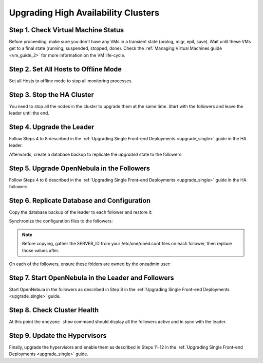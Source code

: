 .. _upgrade_ha:

================================================================================
Upgrading High Availability Clusters
================================================================================

Step 1. Check Virtual Machine Status
================================================================================

Before proceeding, make sure you don't have any VMs in a transient state (prolog, migr, epil, save). Wait until these VMs get to a final state (running, suspended, stopped, done). Check the :ref:`Managing Virtual Machines guide <vm_guide_2>` for more information on the VM life-cycle.

Step 2. Set All Hosts to Offline Mode
================================================================================

Set all Hosts to offline mode to stop all monitoring processes.

Step 3. Stop the HA Cluster
================================================================================

You need to stop all the nodes in the cluster to upgrade them at the same time. Start with the followers and leave the leader until the end.

Step 4. Upgrade the Leader
================================================================================

Follow Steps 4 to 8 described in the :ref:`Upgrading Single Front-end Deployments <upgrade_single>` guide in the HA leader.

Afterwards, create a database backup to replicate the *upgraded* state to the followers:

.. prompt:: bash $ auto

  $ onedb backup
  MySQL dump stored in /var/lib/one/mysql_localhost_opennebula_2019-9-27_11:52:47.sql
  Use 'onedb restore' or restore the DB using the mysql command:
  mysql -u user -h server -P port db_name < backup_file


Step 5. Upgrade OpenNebula in the Followers
================================================================================

Follow Steps 4 to 8 described in the :ref:`Upgrading Single Front-end Deployments <upgrade_single>` guide in the HA followers.

Step 6. Replicate Database and Configuration
================================================================================

Copy the database backup of the leader to each follower and restore it:

.. prompt:: bash $ auto

  $ scp /var/lib/one/mysql_localhost_opennebula_2019-9-27_11:52:47.sql <follower_ip>:/tmp

  $ onedb restore -f /tmp/mysql_localhost_opennebula_2019-9-27_11:52:47.sql
  MySQL DB opennebula at localhost restored.

Synchronize the configuration files to the followers:

.. note::

  Before copying, gather the SERVER_ID from your /etc/one/oned.conf files on each follower, then replace those values after.

.. prompt:: bash $ auto

  $ rsync -r /etc/one root@<follower_ip>:/etc

  $ rsync -r /var/lib/one/remotes/etc root@<follower_ip>:/var/lib/one/remotes

On each of the followers, ensure these folders are owned by the oneadmin user:

.. prompt:: hash $ auto

  $ chown -R oneadmin:oneadmin /etc/one

  $ chown -R oneadmin:oneadmin /var/lib/one/remotes/etc


Step 7. Start OpenNebula in the Leader and Followers
================================================================================

Start OpenNebula in the followers as described in Step 8 in the :ref:`Upgrading Single Front-end Deployments <upgrade_single>` guide.

Step 8. Check Cluster Health
================================================================================

At this point the ``onezone show`` command should display all the followers active and in sync with the leader.

Step 9. Update the Hypervisors
================================================================================

Finally, upgrade the hypervisors and enable them as described in Steps 11-12 in the :ref:`Upgrading Single Front-end Deployments <upgrade_single>` guide.
